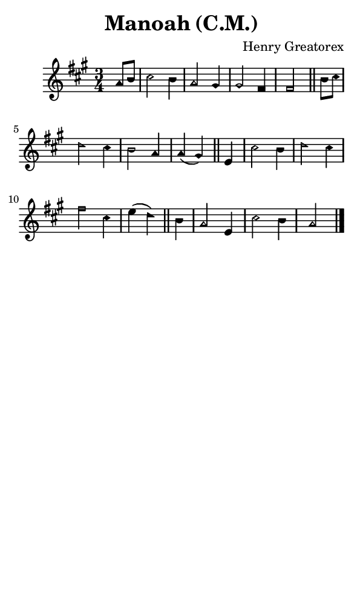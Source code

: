 \version "2.18.2"

#(set-global-staff-size 14)

\header {
  title=\markup {
    Manoah (C.M.)
  }
  composer = \markup {
    Henry Greatorex
  }
  tagline = ##f
}

sopranoMusic = {
 \aikenHeads
 \clef treble
 \key a \major
 \autoBeamOff
 \time 3/4
 \relative c'' {
   \set Score.tempoHideNote = ##t \tempo 4 = 120
   
   \partial 4
   a8[ b] cis2 b4 a2 gis4 gis2 fis4 fis2 \bar "||"
   b8[ cis] d2 cis4 b2 a4 a( gis) \bar "||"
   e4 cis'2 b4 d2 cis4 fis2 cis4 e( d) \bar "||"
   b4 a2 e4 cis'2 b4 a2 \bar "|."
 }
}

#(set! paper-alist (cons '("phone" . (cons (* 3 in) (* 5 in))) paper-alist))

\paper {
  #(set-paper-size "phone")
}

\score {
  <<
    \new Staff {
      \new Voice {
	\sopranoMusic
      }
    }
  >>
}